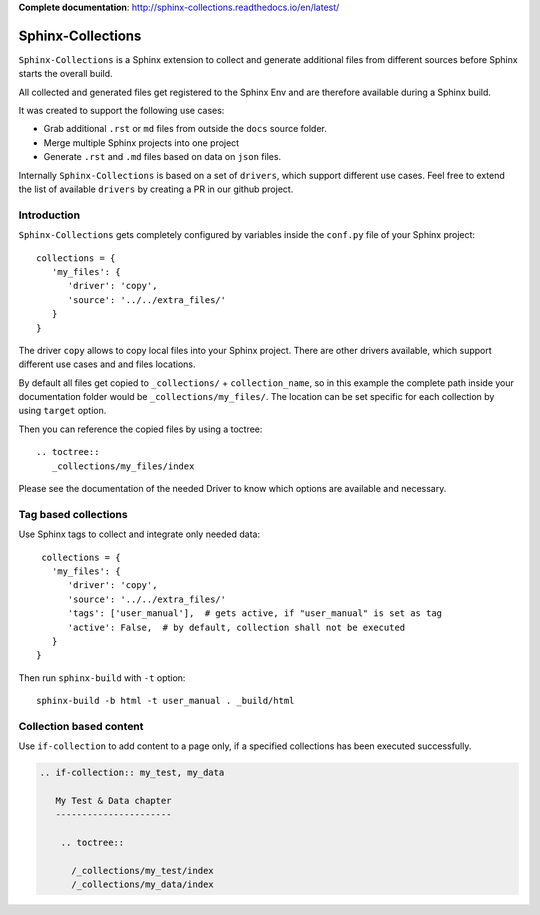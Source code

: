 **Complete documentation**: http://sphinx-collections.readthedocs.io/en/latest/

.. image:: docs/_static/sphinx_collections_logo.png
   :align: center

.. From here shared with index.rst of docs folder. #SHARED_CONTENT

Sphinx-Collections
==================

``Sphinx-Collections`` is a Sphinx extension to collect and generate additional files from different sources before
Sphinx starts the overall build.

All collected and generated files get registered to the Sphinx Env and are therefore available during a Sphinx build.

It was created to support the following use cases:

* Grab additional ``.rst`` or ``md`` files from outside the ``docs`` source folder.
* Merge multiple Sphinx projects into one project
* Generate ``.rst`` and ``.md`` files based on data on ``json`` files.

Internally ``Sphinx-Collections`` is based on a set of ``drivers``, which support different use cases.
Feel free to extend the list of available ``drivers`` by creating a PR in our github project.

Introduction
------------

``Sphinx-Collections`` gets completely configured by variables inside the ``conf.py`` file of your Sphinx project::

   collections = {
      'my_files': {
         'driver': 'copy',
         'source': '../../extra_files/'
      }
   }

The driver ``copy`` allows to copy local files into your Sphinx project.
There are other drivers available, which support different use cases and and files locations.

By default all files get copied to ``_collections/`` + ``collection_name``, so in this example the complete path
inside your documentation folder would be ``_collections/my_files/``. The location can be set specific for each
collection by using ``target`` option.

Then you can reference the copied files by using a toctree::

   .. toctree::
      _collections/my_files/index

Please see the documentation of the needed Driver to know which options are available and necessary.

Tag based collections
---------------------

Use Sphinx tags to collect and integrate only needed data::

    collections = {
      'my_files': {
         'driver': 'copy',
         'source': '../../extra_files/'
         'tags': ['user_manual'],  # gets active, if "user_manual" is set as tag
         'active': False,  # by default, collection shall not be executed
      }
   }

Then run ``sphinx-build`` with ``-t`` option::

   sphinx-build -b html -t user_manual . _build/html

Collection based content
------------------------

Use ``if-collection`` to add content to a page only, if a specified collections has been executed successfully.

.. code-block:: rst

    .. if-collection:: my_test, my_data

       My Test & Data chapter
       ----------------------

        .. toctree::

          /_collections/my_test/index
          /_collections/my_data/index